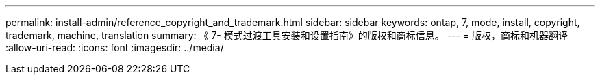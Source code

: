 ---
permalink: install-admin/reference_copyright_and_trademark.html 
sidebar: sidebar 
keywords: ontap, 7, mode, install, copyright, trademark, machine, translation 
summary: 《 7- 模式过渡工具安装和设置指南》的版权和商标信息。 
---
= 版权，商标和机器翻译
:allow-uri-read: 
:icons: font
:imagesdir: ../media/


